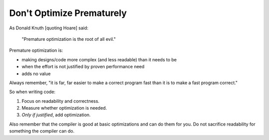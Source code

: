 Don't Optimize Prematurely
--------------------------

As Donald Knuth [quoting Hoare] said:

  "Premature optimization is the root of all evil."

Premature optimization is:

* making designs/code more complex (and less readable) than it needs to be
* when the effort is not justified by proven performance need
* adds no value

Always remember, "it is far, far easier to make a correct program fast
than it is to make a fast program correct."

So when writing code:

1. Focus on readability and correctness.
2. Measure whether optimization is needed.
3. *Only if justified*, add optimization.

Also remember that the compiler is good at basic optimizations and can do
them for you.  Do not sacrifice readability for something the compiler
can do.
